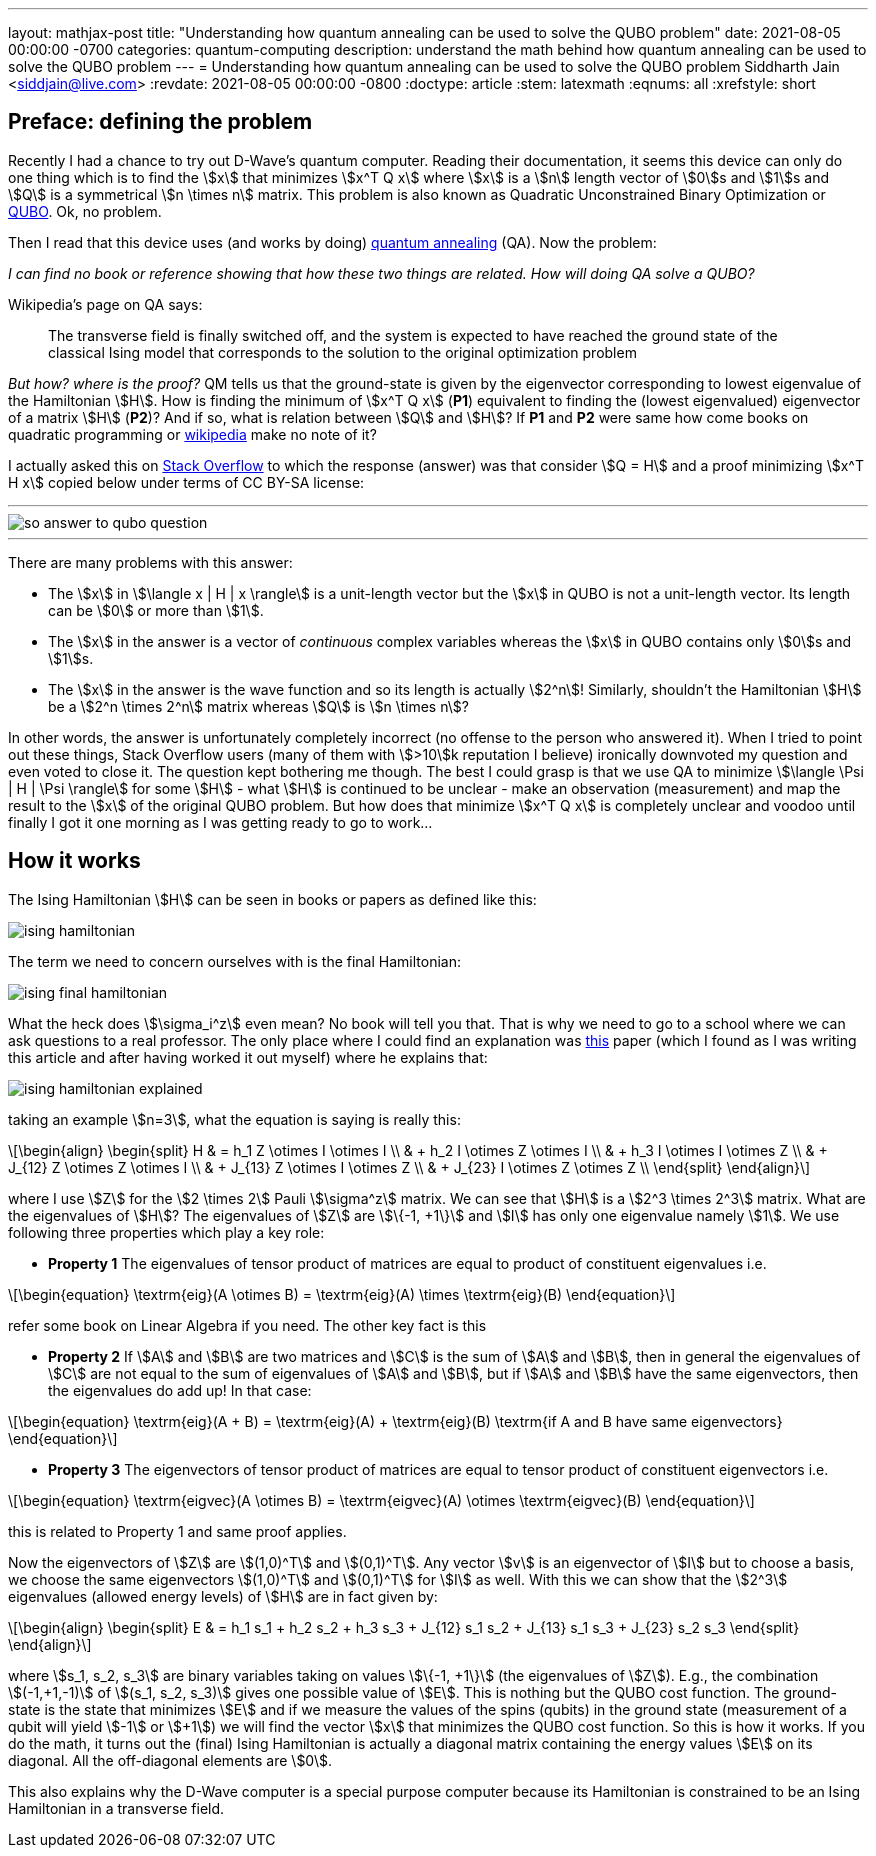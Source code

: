 ---
layout: mathjax-post
title:  "Understanding how quantum annealing can be used to solve the QUBO problem"
date:   2021-08-05 00:00:00 -0700
categories: quantum-computing
description: understand the math behind how quantum annealing can be used to solve the QUBO problem
---
= Understanding how quantum annealing can be used to solve the QUBO problem
Siddharth Jain <siddjain@live.com>
:revdate: 2021-08-05 00:00:00 -0800
:doctype: article
:stem: latexmath
:eqnums: all
:xrefstyle: short

== Preface: defining the problem

Recently I had a chance to try out D-Wave's quantum computer. Reading their documentation, it seems this device can only do one thing which is to find the stem:[x]
that minimizes stem:[x^T Q x] where stem:[x] is a stem:[n] length vector of stem:[0]s and stem:[1]s and stem:[Q] is a symmetrical stem:[n \times n] matrix. This problem is
also known as Quadratic Unconstrained Binary Optimization or https://en.wikipedia.org/wiki/Quadratic_unconstrained_binary_optimization[QUBO]. Ok, no problem.

Then I read that this device uses (and works by doing) https://en.wikipedia.org/wiki/Quantum_annealing[quantum annealing] (QA). Now the problem:

_I can find no book or reference showing that how these two things are related. How will doing QA solve a QUBO?_

Wikipedia's page on QA says:

> The transverse field is finally switched off, and the system is expected to have reached the ground state of the classical Ising model that corresponds to the solution to the original optimization problem

_But how? where is the proof?_ QM tells us that the ground-state is given by the eigenvector corresponding to lowest eigenvalue of the Hamiltonian stem:[H]. 
How is finding the minimum of stem:[x^T Q x] (**P1**) equivalent to finding the (lowest eigenvalued) eigenvector of a matrix stem:[H] (**P2**)? And if so,
what is relation between stem:[Q] and stem:[H]? If **P1** and **P2** were same how come books on quadratic programming or https://en.wikipedia.org/wiki/Quadratic_programming[wikipedia]
make no note of it?

I actually asked this on https://quantumcomputing.stackexchange.com/questions/19654/how-is-eigendecomposition-of-a-hamiltonian-equivalent-to-finding-the-minimum-of[Stack Overflow]
to which the response (answer) was that consider stem:[Q = H] and a proof minimizing stem:[x^T H x] copied below under terms of CC BY-SA license:

'''
image::/assets/images/so_answer_to_qubo_question.png[]
'''

There are many problems with this answer:

* The stem:[x] in stem:[\langle x | H | x \rangle] is a unit-length vector but the stem:[x] in QUBO is not a unit-length
 vector. Its length can be stem:[0] or more than stem:[1].

* The stem:[x] in the answer is a vector of _continuous_ complex variables whereas the stem:[x] in QUBO contains only stem:[0]s and stem:[1]s.

* The stem:[x] in the answer is the wave function and so its length is actually stem:[2^n]! Similarly, shouldn't the Hamiltonian stem:[H] be a stem:[2^n \times 2^n] matrix whereas
stem:[Q] is stem:[n \times n]?

In other words, the answer is unfortunately completely incorrect (no offense to the person who answered it). When I tried to point out these things, Stack Overflow users (many of them 
with stem:[>10]k reputation I believe) ironically downvoted my question and even voted to close it. The question kept bothering me though.
The best I could grasp is that we use QA to minimize stem:[\langle \Psi | H | \Psi \rangle] for some stem:[H] - what stem:[H] is continued to be unclear - make an observation 
(measurement) and map the result to the stem:[x] of the original QUBO problem. But how does that minimize stem:[x^T Q x] is completely unclear and voodoo until finally I got it one 
morning as I was getting ready to go to work...

== How it works

The Ising Hamiltonian stem:[H] can be seen in books or papers as defined like this:

image::/assets/images/ising_hamiltonian.png[]

The term we need to concern ourselves with is the final Hamiltonian:

image::/assets/images/ising_final_hamiltonian.png[]

What the heck does stem:[\sigma_i^z] even mean? No book will tell you that. That is why we need to go to a school
where we can ask questions to a real professor. The only place where I could find an explanation was https://arxiv.org/abs/0804.4884[this]
paper (which I found as I was writing this article and after having worked it out myself) where he explains that:

image::/assets/images/ising_hamiltonian_explained.png[]

taking an example stem:[n=3], what the equation is saying is really this:

[latexmath]
++++
\begin{align}
\begin{split}
H & = h_1 Z \otimes I \otimes I \\
  & + h_2 I \otimes Z \otimes I \\
  & + h_3 I \otimes I \otimes Z \\
  & + J_{12} Z \otimes Z \otimes I \\
  & + J_{13} Z \otimes I \otimes Z \\
  & + J_{23} I \otimes Z \otimes Z \\
\end{split}
\end{align}
++++ 

where I use stem:[Z] for the stem:[2 \times 2] Pauli stem:[\sigma^z] matrix. We can see that stem:[H] is a stem:[2^3 \times 2^3] matrix.
What are the eigenvalues of stem:[H]? The eigenvalues of stem:[Z] are stem:[\{-1, +1\}] and stem:[I] has only one eigenvalue namely stem:[1].
We use following three properties which play a key role:

* **Property 1** The eigenvalues of tensor product of matrices are equal to product of constituent eigenvalues i.e. 

[latexmath]
++++
\begin{equation}
\textrm{eig}(A \otimes B) = \textrm{eig}(A) \times \textrm{eig}(B)
\end{equation}
++++

refer some book on Linear Algebra if you need. The other key fact is this

* **Property 2** If stem:[A] and stem:[B] are two matrices and stem:[C] is the sum of stem:[A] and stem:[B], then in general
the eigenvalues of stem:[C] are not equal to the sum of eigenvalues of stem:[A] and stem:[B], but if stem:[A] and stem:[B]
have the same eigenvectors, then the eigenvalues do add up! In that case:

[latexmath]
++++
\begin{equation}
\textrm{eig}(A + B) = \textrm{eig}(A) + \textrm{eig}(B) \textrm{if A and B have same eigenvectors}
\end{equation}
++++

* **Property 3** The eigenvectors of tensor product of matrices are equal to tensor product of constituent eigenvectors i.e.

[latexmath]
++++
\begin{equation}
\textrm{eigvec}(A \otimes B) = \textrm{eigvec}(A) \otimes \textrm{eigvec}(B)
\end{equation}
++++

this is related to Property 1 and same proof applies.

Now the eigenvectors of stem:[Z] are stem:[(1,0)^T] and stem:[(0,1)^T]. Any vector stem:[v] is an eigenvector of stem:[I]
but to choose a basis, we choose the same eigenvectors stem:[(1,0)^T] and stem:[(0,1)^T] for stem:[I] as well. 
With this we can show that the stem:[2^3] eigenvalues (allowed energy levels) of stem:[H] are in fact given by:

[latexmath]
++++
\begin{align}
\begin{split}
E & = h_1 s_1 + h_2 s_2 + h_3 s_3 + J_{12} s_1 s_2 + J_{13} s_1 s_3 + J_{23} s_2 s_3 
\end{split}
\end{align}
++++ 

where stem:[s_1, s_2, s_3] are binary variables taking on values stem:[\{-1, +1\}] (the eigenvalues of stem:[Z]).
E.g., the combination stem:[(-1,+1,-1)] of stem:[(s_1, s_2, s_3)] gives one possible value of stem:[E].
This is nothing but the QUBO cost function. The ground-state is the state that minimizes stem:[E]
and if we measure the values of the spins (qubits) in the ground state (measurement of a qubit will yield stem:[-1] or stem:[+1])
we will find the vector stem:[x] that minimizes the QUBO cost function. So this is how it works.
If you do the math, it turns out the (final) Ising Hamiltonian is actually a diagonal matrix containing the energy values stem:[E] on its diagonal.
All the off-diagonal elements are stem:[0].

This also explains why the D-Wave computer is a special purpose computer because its Hamiltonian is constrained to be an Ising Hamiltonian
in a transverse field.